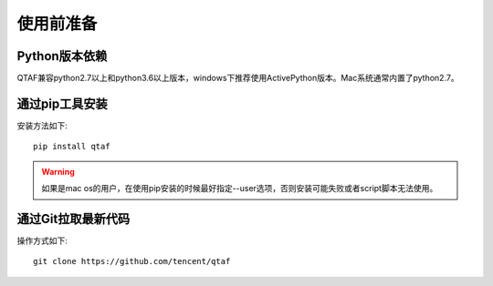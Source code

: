 使用前准备
==========

=================
Python版本依赖
=================

QTAF兼容python2.7以上和python3.6以上版本，windows下推荐使用ActivePython版本。Mac系统通常内置了python2.7。

=================
通过pip工具安装
=================

安装方法如下::
   
    pip install qtaf
    
.. warning:: 如果是mac os的用户，在使用pip安装的时候最好指定--user选项，否则安装可能失败或者script脚本无法使用。

===================
通过Git拉取最新代码
===================

操作方式如下::
    
    git clone https://github.com/tencent/qtaf


   
   
